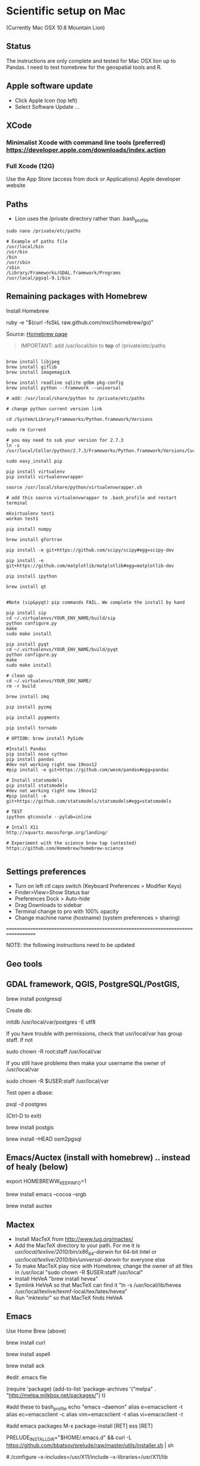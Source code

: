* Scientific setup on Mac
(Currently Mac OSX 10.8 Mountain Lion) 

** Status
The instructions are only complete and tested for Mac OSX lion up to Pandas. I need to test homebrew for the geospatial tools and R.

** Apple software update
- Click Apple Icon (top left) 
- Select Software Update ...

** XCode
*** Minimalist Xcode with command line tools (preferred) https://developer.apple.com/downloads/index.action
*** Full Xcode (12G)
Use the App Store (access from dock or Applications)
Apple developer website

** Paths
- Lion uses the /private directory rather than .bash_profile
=sudo nano /private/etc/paths=

#+BEGIN_EXAMPLE
# Example of paths file
/usr/local/bin
/usr/bin
/bin
/usr/sbin
/sbin
/Library/Frameworks/GDAL.framework/Programs
/usr/local/pgsql-9.1/bin
#+END_EXAMPLE

** Remaining packages with Homebrew

Install Homebrew

ruby -e "$(curl -fsSkL raw.github.com/mxcl/homebrew/go)"

Source: [[http://mxcl.github.com/homebrew/][Homebrew page]]

#+BEGIN_QUOTE
IMPORTANT: add /usr/local/bin to *top* of /private/etc/paths
#+END_QUOTE

#+BEGIN_EXAMPLE

brew install libjpeg
brew install giflib
brew install imagemagick

brew install readline sqlite gdbm pkg-config
brew install python --framework --universal

# add: /usr/local/share/python to /private/etc/paths

# change python current version link

cd /System/Library/Frameworks/Python.framework/Versions

sudo rm Current

# you may need to sub your version for 2.7.3
ln -s /usr/local/Cellar/python/2.7.3/Frameworks/Python.framework/Versions/Current

sudo easy_install pip

pip install virtualenv
pip install virtualenvwrapper

source /usr/local/share/python/virtualenvwrapper.sh

# add this source virtualenvwrapper to .bash_profile and restart terminal

mkvirtualenv test1
workon test1

pip install numpy

brew install gfortran

pip install -e git+https://github.com/scipy/scipy#egg=scipy-dev

pip install -e git+https://github.com/matplotlib/matplotlib#egg=matplotlib-dev

pip install ipython

brew install qt


#Note (sip&pyqt) pip commands FAIL. We complete the install by hand

pip install sip
cd ~/.virtualenvs/YOUR_ENV_NAME/build/sip
python configure.py
make 
sudo make install

pip install pyqt
cd ~/.virtualenvs/YOUR_ENV_NAME/build/pyqt
python configure.py
make
sudo make install

# clean up
cd ~/.virtualenvs/YOUR_ENV_NAME/
rm -r build

brew install zmq

pip install pyzmq

pip install pygments

pip install tornado

# OPTION: brew install PySide

#Install Pandas
pip install nose cython
pip install pandas
#dev not working right now 19nov12
#pip install -e git+https://github.com/wesm/pandas#egg=pandas

# Install statsmodels
pip install statsmodels
#dev not working right now 19nov12
#pip install -e git+https://github.com/statsmodels/statsmodels#egg=statsmodels

# TEST
ipython qtconsole --pylab=inline

# Intall X11
http://xquartz.macosforge.org/landing/

# Experiment with the science brew tap (untested)
https://github.com/Homebrew/homebrew-science

#+END_EXAMPLE

** Settings preferences
- Turn on left ctl caps switch (Keyboard Preferences > Modifier Keys)
- Finder>View>Show Status bar
- Preferences Dock > Auto-hide
- Drag Downloads to sidebar
- Terminal change to pro with 100% opacity
- Change machine name (hostname) (system preferences > sharing)

===================================================================================


NOTE: the following instructions need to be updated

** Geo tools
** GDAL framework, QGIS, PostgreSQL/PostGIS, 

brew install postgresql

Create db:

initdb /usr/local/var/postgres -E utf8

If you have trouble with permissions, check that usr/local/var has group staff. If not

sudo chown -R root:staff /usr/local/var

If you still have problems then make your username the owner of /usr/local/var

sudo chown -R $USER:staff /usr/local/var


Test open a dbase:

psql -d postgres

(Ctrl-D to exit)


brew install postgis

brew install --HEAD osm2pgsql


** Emacs/Auctex (install with homebrew) .. instead of healy (below)

export HOMEBREWW_KEEP_INFO=1

brew install emacs --cocoa --srgb

brew install auctex

** Mactex
- Install MacTeX from http://www.tug.org/mactex/
- Add the MacTeX directory to your path. For me it is /usr/local/texlive/2010/bin/x86_64-darwin/ for 64-bit Intel or /usr/local/texlive/2010/bin/universal-darwin/ for everyone else
- To make MacTeX play nice with Homebrew, change the owner of all files in /usr/local "sudo chown -R $USER:staff /usr/local"
- Install HeVeA "brew install hevea"
- Symlink HeVeA so that MacTeX can find it "ln -s /usr/local/lib/hevea /usr/local/texlive/texmf-local/tex/latex/hevea"
- Run "mktexlsr" so that MacTeX finds HeVeA


** Emacs 

Use Home Brew (above)

brew install curl

brew install aspell

brew install ack

#edit .emacs file

(require 'package)
(add-to-list 'package-archives
'("melpa" . "http://melpa.milkbox.net/packages/") t)

#add these to bash_profile
echo "emacs --daemon"
alias e=emacsclient -t
alias ec=emacsclient -c
alias vim=emacsclient -t
alias vi=emacsclient -t

#add emacs packages
M-x package-install [RET] ess [RET]

# Install prelude
PRELUDE_INSTALL_DIR="$HOME/.emacs.d" && curl -L https://github.com/bbatsov/prelude/raw/master/utils/installer.sh | sh

# OLDER instructions
# Then follow [[http://kieranhealy.org/emacs-starter-kit.html][Kieren's Guide]] for installation and .emacs configs
# wget http://alpha.gnu.org/gnu/emacs/pretest/emacs-24.0.95.tar.gz

#./configure --x-includes=/usr/X11/include --x-libraries=/usr/X11/lib

** R
http://cran.r-project.org/

*** RGDAL, from R
#downloaded from kyngchaos
- open dmg drag tgz to downloads
- then install from local source and select tgz

# this wasn't working
#+BEGIN_EXAMPLE
> setRepositories(ind=1:2)
>install.packages('rgdal')
#+END_EXAMPLE


** Enable Apache

=sudo chown u+w /etc/apache2/httpd.conf=

then emacs and add:

=ServerName localhost=

** References
# Solution to Pyqt
http://blog.adamdklein.com/?p=416

[[http://www.thisisthegreenroom.com/2011/installing-python-numpy-scipy-matplotlib-and-ipython-on-lion/][Homebrew: Installing Python, virtualenv, NumPy, SciPy, matplotlib and IPython on Lion]]




